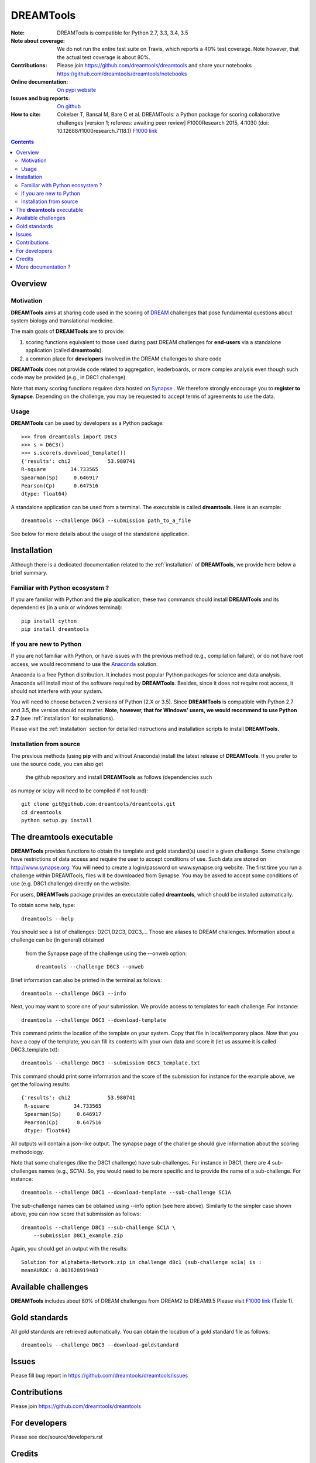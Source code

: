 ############################################################################
DREAMTools
############################################################################

.. image:: https://badge.fury.io/py/dreamtools.svg
    :target: https://pypi.python.org/pypi/dreamtools

.. image:: https://secure.travis-ci.org/dreamtools/dreamtools.png
    :target: http://travis-ci.org/dreamtools/dreamtools

.. image:: https://coveralls.io/repos/dreamtools/dreamtools/badge.png?branch=master
   :target: https://coveralls.io/r/dreamtools/dreamtools?branch=master

.. image:: https://badge.waffle.io/dreamtools/dreamtools.png?label=ready&title=ready
   :target: https://waffle.io/dreamtools/dreamtools
   
.. image:: https://zenodo.org/badge/18543/dreamtools/dreamtools.svg
   :target: https://zenodo.org/badge/latestdoi/18543/dreamtools/dreamtools

:Note: DREAMTools is compatible for Python 2.7, 3.3, 3.4, 3.5
:Note about coverage: We do not run the entire test suite on Travis, which
                      reports a 40% test coverage. Note however, that the actual
                      test coverage is about 80%.
:Contributions: Please join https://github.com/dreamtools/dreamtools and share your notebooks https://github.com/dreamtools/dreamtools/notebooks

:Online documentation: `On pypi website <http://pythonhosted.org/dreamtools/>`_
:Issues and bug reports: `On github <https://github.com/dreamtools/dreamtools/issues>`_
:How to cite: Cokelaer T, Bansal M, Bare C et al. DREAMTools: a Python 
    package for scoring collaborative challenges [version 1; referees: 
    awaiting peer review] F1000Research 2015, 4:1030 
    (doi: 10.12688/f1000research.7118.1)
    `F1000 link <http://f1000research.com/articles/4-1030/v1>`_

.. won't appear on github but within the sphinx doc
.. image:: ../dreamtools_logo.png
    :width: 50%

.. contents::

Overview
----------------

Motivation
~~~~~~~~~~~~

**DREAMTools** aims at sharing code used in the scoring of `DREAM <http://dreamchallenges.org>`_ challenges that pose fundamental questions about system biology and translational medicine.

The main goals of **DREAMTools** are to provide:

#. scoring functions equivalent to those used during past DREAM challenges for **end-users** via a standalone application (called **dreamtools**).
#. a common place for **developers** involved in the DREAM challenges to share code

**DREAMTools** does not provide code related to aggregation,
leaderboards, or more complex analysis even though such code
may be provided (e.g., in D8C1 challenge). 

Note that many scoring functions requires data hosted on `Synapse <www.synapse.org>`_ . We therefore strongly encourage you to **register to Synapse**. Depending on the challenge, you may be requested to accept terms of agreements to use the data. 

Usage
~~~~~~~~~
**DREAMTools** can be used by developers as a Python package::

    >>> from dreamtools import D6C3
    >>> s = D6C3()
    >>> s.score(s.download_template())
    {'results': chi2            53.980741
    R-square        34.733565
    Spearman(Sp)     0.646917
    Pearson(Cp)      0.647516
    dtype: float64}

A standalone application can be used from a terminal. The executable is called **dreamtools**. Here is an example::

    dreamtools --challenge D6C3 --submission path_to_a_file

See below for more details about the usage of the standalone application.




Installation
---------------

Although there is a dedicated documentation related to the :ref:`installation` of **DREAMTools**, we provide here below a brief summary.


Familiar with Python ecosystem ?
~~~~~~~~~~~~~~~~~~~~~~~~~~~~~~~~~~~~

If you are familiar with Python and the **pip** application, these two
commands should install **DREAMTools** and its dependencies (in a unix or
windows terminal)::

    pip install cython
    pip install dreamtools


If you are new to Python
~~~~~~~~~~~~~~~~~~~~~~~~~~~~

If you are not familiar with Python, or have issues with the previous method
(e.g., compilation failure), or do not have root access, we would recommend to
use the `Anaconda <https://www.continuum.io/downloads>`_ solution.

Anaconda is a free Python distribution. It includes most popular Python packages
for science and data analysis. Anaconda will install most of the software 
required by **DREAMTools**. Besides, since it does not require root access, it 
should not interfere with your system.

You will need to choose between 2 versions of Python (2.X or 3.5). Since **DREAMTools** is 
compatible with Python 2.7 and 3.5, the version should not matter. **Note, however, that 
for Windows' users, we would recommend to use Python 2.7** (see :ref:`installation` for explanations).

Please visit the :ref:`installation` section for detailled instructions and installation 
scripts to install **DREAMTools**.


Installation from source
~~~~~~~~~~~~~~~~~~~~~~~~~

The previous methods (using **pip** with and without Anaconda) install the latest 
release of **DREAMTools**. If you prefer to use the source code, you can also get
 the github repository and install **DREAMTools** as follows (dependencies such 
as numpy or scipy will need to be compiled if not found)::


   git clone git@github.com:dreamtools/dreamtools.git
   cd dreamtools
   python setup.py install



The **dreamtools** executable
------------------------------------------

**DREAMTools** provides functions to obtain the template and gold 
standard(s) used in a given challenge. Some challenge have restrictions 
of data access and require the user to accept conditions of use. Such data 
are stored on http://www.synapse.org. You will need to create a 
login/password on www.synapse.org website. The first time you run a 
challenge within DREAMTools, files will be downloaded from Synapse. You 
may be asked to accept some conditions of use (e.g. D8C1 challenge) 
directly on the website. 

For users, **DREAMTools** package provides an executable called 
**dreamtools**, which should be installed automatically. 

To obtain some help, type::

    dreamtools --help

You should see a list of challenges: D2C1,D2C3, D2C3,... Those are aliases to 
DREAM challenges. Information about a challenge can be (in general) obtained
 from the Synapse page of the challenge using the --onweb option::

    dreamtools --challenge D6C3 --onweb

Brief information can also be printed in the terminal as follows::

    dreamtools --challenge D6C3 --info

Next, you may want to score one of your submission. We provide access to
templates for each challenge. For instance::

    dreamtools --challenge D6C3 --download-template

This command prints the location of the template on your system. Copy that file
in local/temporary place. Now that you have a copy of the template, you can fill 
its contents with your own data and score it (let us assume it is called D6C3_template.txt)::

    dreamtools --challenge D6C3 --submission D6C3_template.txt

This command should print some information and the score of the submission 
for instance for the example above, we get the following results::

    {'results': chi2            53.980741
     R-square        34.733565
     Spearman(Sp)     0.646917
     Pearson(Cp)      0.647516
     dtype: float64}

All outputs will contain a json-like output. The synapse page of the challenge
should give information about the scoring methodology.

Note that some challenges (like the D8C1 challenge) have sub-challenges. For instance in D8C1, there are 4 sub-challenges names (e.g., SC1A). So, you would need to be more specific and to provide the name of a sub-challenge. For instance:: 

    dreamtools --challenge D8C1 --download-template --sub-challenge SC1A

.. seealso:: In D8C1, you will also need to accept the conditions of use 
    of the data on a Synapse page, which should pop up.

The sub-challenge names can be obtained using --info option (see here above). Similarly to the simpler case shown above, you can now score that submission as follows::  

    dreamtools --challenge D8C1 --sub-challenge SC1A \
        --submission D8C1_example.zip

Again, you should get an output with the results::

     Solution for alphabeta-Network.zip in challenge d8c1 (sub-challenge sc1a) is :
     meanAUROC: 0.803628919403


Available challenges
-------------------------

**DREAMTools** includes about 80% of DREAM challenges from DREAM2 to DREAM9.5
Please visit `F1000 link <http://f1000research.com/articles/4-1030/v1>`_  (Table 1).


Gold standards
-----------------

All gold standards are retrieved automatically. You can obtain the location of a gold standard file as
follows::

    dreamtools --challenge D6C3 --download-goldstandard

Issues
-----------

Please fill bug report in https://github.com/dreamtools/dreamtools/issues


Contributions
---------------

Please join https://github.com/dreamtools/dreamtools


For developers
----------------

Please see doc/source/developers.rst

Credits
-----------

Please see doc/source/credits.rst


More documentation ?
------------------------

Please see the doc directory, which is processed and posted on 
`pypi website <http://pythonhosted.org/dreamtools/>`_ with each release.

